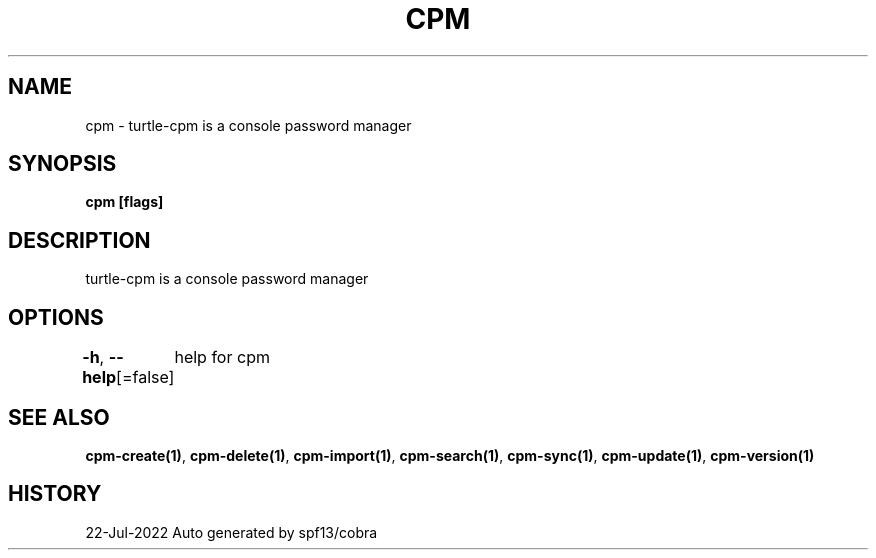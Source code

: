 .nh
.TH "CPM" "1" "Jul 2022" "Auto generated by spf13/cobra" ""

.SH NAME
.PP
cpm - turtle-cpm is a console password manager


.SH SYNOPSIS
.PP
\fBcpm [flags]\fP


.SH DESCRIPTION
.PP
turtle-cpm is a console password manager


.SH OPTIONS
.PP
\fB-h\fP, \fB--help\fP[=false]
	help for cpm


.SH SEE ALSO
.PP
\fBcpm-create(1)\fP, \fBcpm-delete(1)\fP, \fBcpm-import(1)\fP, \fBcpm-search(1)\fP, \fBcpm-sync(1)\fP, \fBcpm-update(1)\fP, \fBcpm-version(1)\fP


.SH HISTORY
.PP
22-Jul-2022 Auto generated by spf13/cobra
